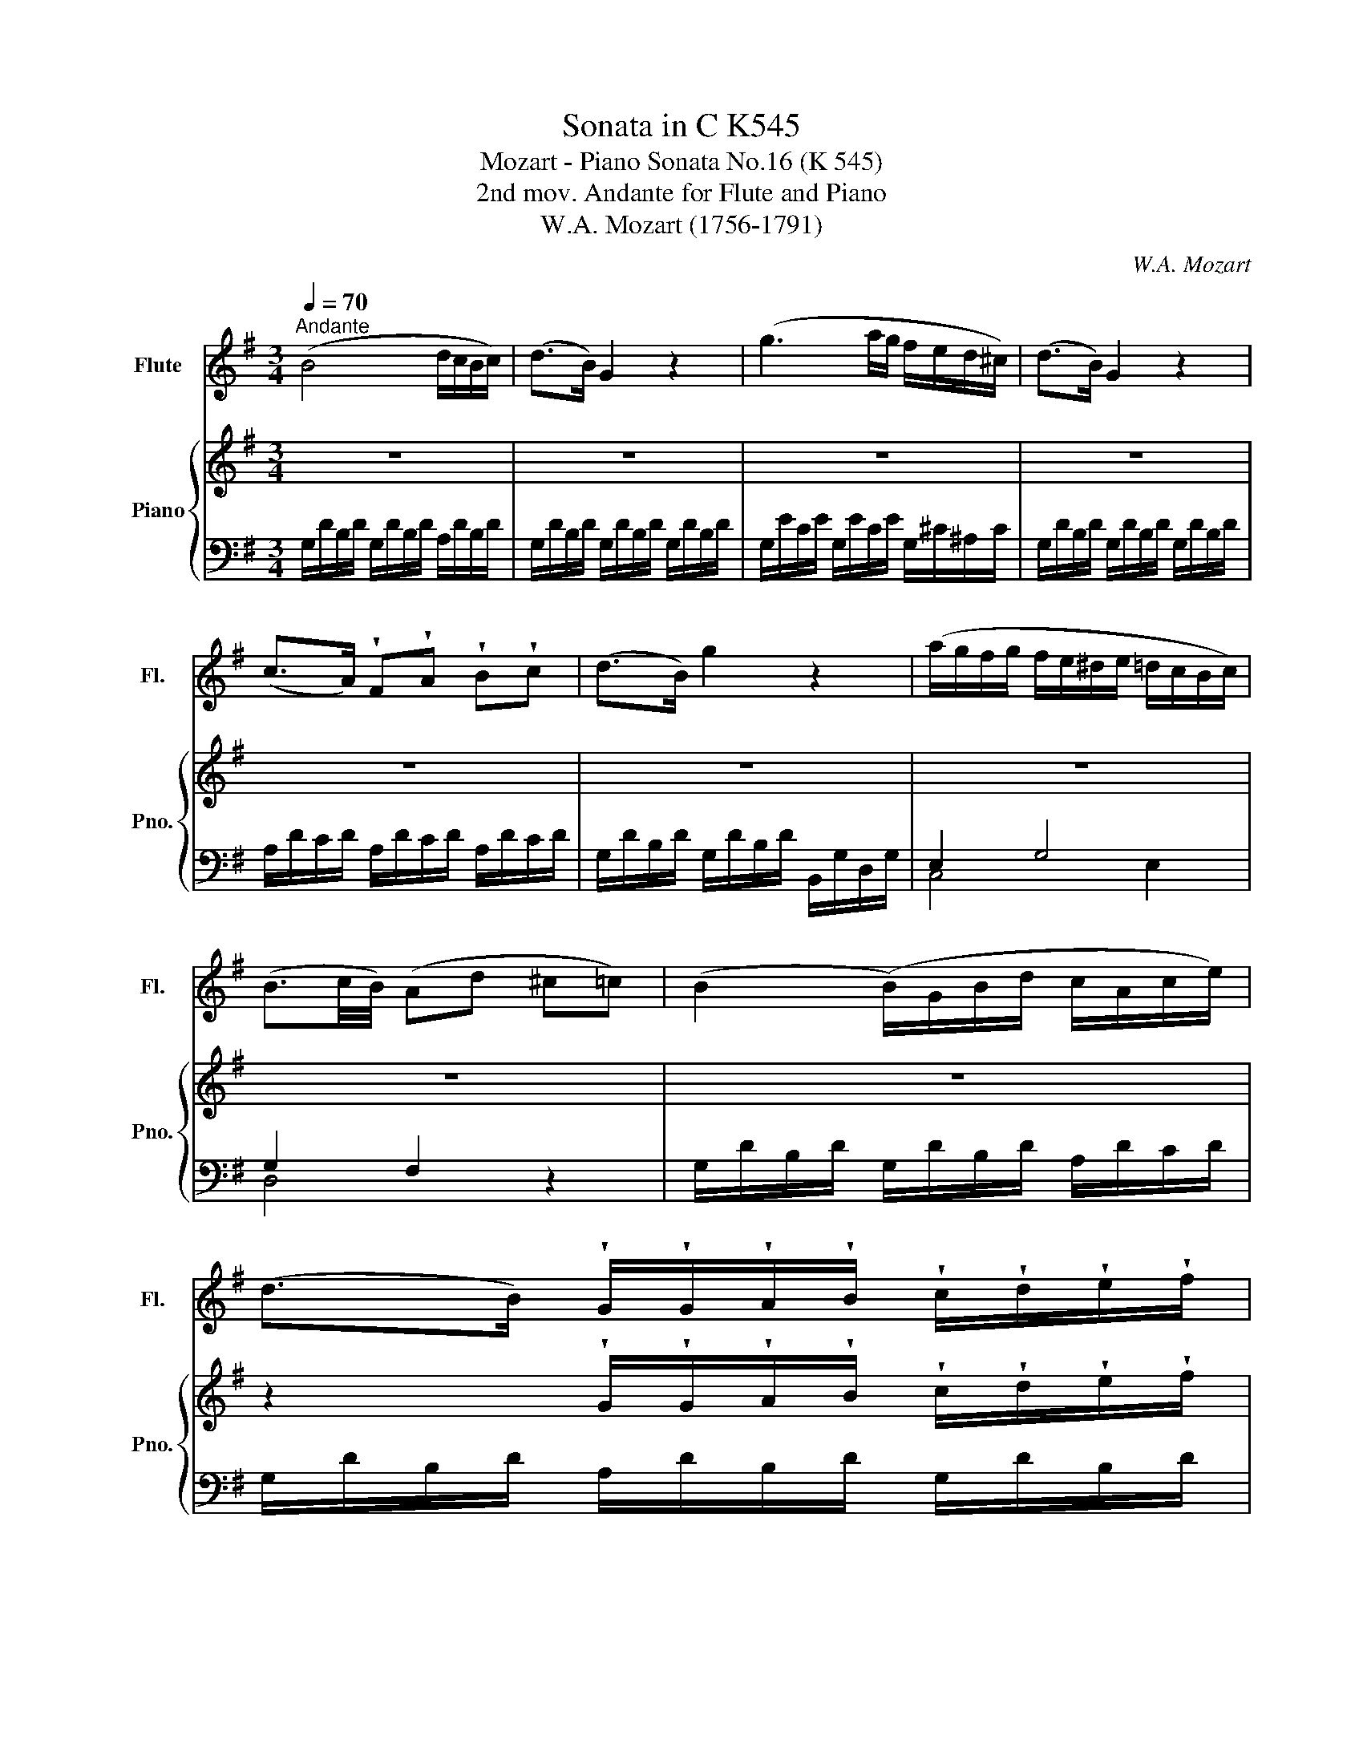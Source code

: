 X:1
T:Sonata in C K545
T:Mozart - Piano Sonata No.16 (K 545) 
T:2nd mov. Andante for Flute and Piano
T:W.A. Mozart (1756-1791)
C:W.A. Mozart
%%score ( 1 2 ) { ( 3 6 ) | ( 4 5 ) }
L:1/8
Q:1/4=70
M:3/4
K:G
V:1 treble nm="Flute" snm="Fl."
V:2 treble 
V:3 treble nm="Piano" snm="Pno."
V:6 treble 
V:4 bass 
V:5 bass 
V:1
"^Andante" (B4 d/c/B/c/) | (d>B) G2 z2 | (g3 a/g/ f/e/d/^c/) | (d>B) G2 z2 | %4
 (c>A) !wedge!F!wedge!A !wedge!B!wedge!c | (d>B) g2 z2 | (a/g/f/g/ f/e/^d/e/ =d/c/B/c/) | %7
 (B3/2c/4B/4) (Ad ^c=c) | (B2 (B/)G/B/d/ c/A/c/e/) | %9
 (d>B) !wedge!G/!wedge!G/!wedge!A/!wedge!B/ !wedge!c/!wedge!d/!wedge!e/!wedge!f/ | %10
 (g/f/g/f/ a/g/f/g/ f/e/d/^c/) | (d/B/d/B/) G2 z2 | z6 | z4 z/ (b/f/g/) | x2 G>G (B/A/G/A/) | %15
 (A2 G2) z2 || d2- (d/^c/e/d/ g/f/e/d/) | (^c>d) e2 z2 | e2- (e/^d/f/e/ a/g/f/e/) | (=d>e) f2 z2 | %20
 f2- (f/e/g/f/ b/a/g/f/) | e2- (e/^d/f/e/ a/g/f/e/) | x2 x2 f/e/d/e/ | e2 d z z2 | %24
 B2- (B/G/B/d/ c/A/c/e/) | %25
 (d>B) !wedge!G/!wedge!G/!wedge!A/!wedge!B/ !wedge!c/!wedge!d/!wedge!e/!wedge!f/ | %26
 (g/f/g/f/ a/g/f/g/ f/e/d/^c/) | (d/B/d/B/) G2 z2 | z6 | z4 z/ (b/f/g/) | x2 G>G (B/A/G/A/) | %31
 (A2 G2) z2 || _B2- B/A/c/B/ B/A/G/F/ | G>_B d2 z2 | d2- d/^c/_e/d/ d/=c/_B/A/ | _B>d g2 z2 | %36
 =f2- f/a/c'/_b/ a/g/f/_e/ | d2- d/g/_b/a/ g/=f/_e/d/ | x2 x2 d/c/_B/c/ | c2 x4 | %40
 (=f2 (f/)_a/g/f/ _e/d/c/=B/) | (c>_e) g2 z2 | g2- (g/^f/=a/g/) (_b/^c/b/c/) | ^c2 d2 z2 | %44
 _e2- (e/c/a/^f/ c'/a/_e'/f/) | d'2- (d'/a/_b/f/ g/^c/d/_B/) | (_B/A/c/_e/) G>G (B/A/G/A/) | %47
 A2 G z z2 | z6 | z4 z2 | z6 | z6 | z6 | z6 | z6 | z6 | B2- B/G/B/d/ c/A/c/e/ | %57
 (d>B) !wedge!G/!wedge!G/!wedge!A/!wedge!B/ !wedge!c/!wedge!d/!wedge!e/!wedge!f/ | %58
 (g/f/g/f/ a/g/f/g/ f/e/d/^c/) | (d/B/d/B/) G2 z2 | z6 | z4 z/ (b/f/g/) | x2 G>G (B/A/G/A/) | %63
 G z z4 | =f3 g/a/ g/f/e/d/ | (^d2 e2) z/ (g/^f/e/) | x2 G>G B/A/G/A/ | G z z4 | %68
 =f3 g/a/ g/f/e/d/ | e2 ^f2 g2 | G3 (A/4G/4F/4G/4) BA | %71
 (G/D/B/)!wedge!B/ (B/G/d/)!wedge!d/ (d/B/A/B/) | G z z4 | G z G z z2 |] %74
V:2
 x6 | x6 | x6 | x6 | x6 | x6 | x6 | x6 | x6 | x6 | x6 | x6 | x6 | x6 | (^d/e/c/A/) x4 | x6 || x6 | %17
 x6 | x6 | x6 | x6 | x6 | (e/=d/)d- d/A/d/f/ x2 | x6 | x6 | x6 | x6 | x6 | x6 | x6 | %30
 (^d/e/c/A/) x4 | x6 || x6 | x6 | x6 | x6 | x6 | x6 | =B/c/_e/g/ _B>B x2 | x2 _B z z2 | z6 | x6 | %42
 x6 | x6 | x6 | x6 | x6 | x6 | x6 | x6 | x6 | x6 | x6 | x6 | x6 | x6 | x6 | x6 | x6 | x6 | x6 | %61
 x6 | (^d/e/c/A/) x4 | x6 | x6 | x6 | (d/B/A/e/) x4 | x6 | x6 | x6 | x6 | x6 | x6 | x6 |] %74
V:3
 z6 | z6 | z6 | z6 | z6 | z6 | z6 | z6 | z6 | %9
 z2 !wedge!G/!wedge!G/!wedge!A/!wedge!B/ !wedge!c/!wedge!d/!wedge!e/!wedge!f/ | z6 | z6 | %12
 (c/A/c/A/) !wedge!F/(A/^G/A/ ^A/B/c/^c/) | (d/B/d/B/) g2 z2 | z2 z2 F2 | F2 z2 z2 || z6 | z6 | %18
 z6 | z6 | z6 | z6 | z2 z2 ^c2 | ^c2 d/^d/e/d/ f/e/=d/=c/ | z6 | %25
 z2 !wedge!G/!wedge!G/!wedge!A/!wedge!B/ !wedge!c/!wedge!d/!wedge!e/!wedge!f/ | z6 | z6 | %28
 (c/A/c/A/) !wedge!F/(A/^G/A/ ^A/B/c/^c/) | (d/B/d/B/) g2 z2 | z2 z2 F2 | F2 z2 z2 || z6 | z6 | %34
 z6 | z6 | z6 | z6 | z2 z2 A2 | A2 x4 | z6 | z6 | z6 | z6 | z6 | z6 | z6 | %47
 F2 (G/F/G/^G/ A/G/A/^A/) | (=B4 d/c/B/c/) | (d>B) G2 z2 | (g3 a/g/ f/e/d/^c/) | (d>B) G2 z2 | %52
 (c>A) !wedge!F!wedge!A !wedge!B!wedge!c | (d>B) g2 z2 | (a/g/f/g/ f/e/^d/e/ =d/c/B/c/) | %55
 (B3/2c/4B/4) (Ad ^c=c) | z6 | %57
 z2 !wedge!G/!wedge!G/!wedge!A/!wedge!B/ !wedge!c/!wedge!d/!wedge!e/!wedge!f/ | z6 | z6 | %60
 c/A/c/A/ !wedge!F/(A/^G/A/ ^A/B/c/^c/) | (d/B/d/B/) g2 z2 | z2 z2 F2 | %63
 G/F/A/G/ B/A/c/B/ d/c/e/d/ | z6 | z6 | z2 z2 F2 | G/F/A/G/ B/A/c/B/ d/c/e/d/ | z6 | z6 | %70
 z2 z2 F2 | z6 | (G/D/B/)!wedge!B/ (B/G/d/)!wedge!d/ (d/B/A/B/) | G z [B,G] z z2 |] %74
V:4
 G,/D/B,/D/ G,/D/B,/D/ A,/D/B,/D/ | G,/D/B,/D/ G,/D/B,/D/ G,/D/B,/D/ | %2
 G,/E/C/E/ G,/E/C/E/ G,/^C/^A,/C/ | G,/D/B,/D/ G,/D/B,/D/ G,/D/B,/D/ | %4
 A,/D/C/D/ A,/D/C/D/ A,/D/C/D/ | G,/D/B,/D/ G,/D/B,/D/ B,,/G,/D,/G,/ | E,2 G,4 | G,2 F,2 x2 | %8
 G,/D/B,/D/ G,/D/B,/D/ A,/D/C/D/ | G,/D/B,/D/ A,/D/B,/D/ G,/D/B,/D/ | %10
 G,/E/C/E/ G,/E/C/E/ G,/^C/^A,/C/ | G,/D/B,/D/ G,/D/B,/D/ G,/D/B,/D/ | %12
 A,/D/C/D/ A,/D/C/D/ A,/D/C/D/ | G,/D/B,/D/ E,/B,/G,/B,/ B,,/G,/D,/G,/ | %14
 C,/A,/E,/A,/ D,/B,/G,/B,/ B,,/C/A,/C/ | (C2 B,2) x2 ||[K:treble] D/A/F/A/ D/A/F/A/ D/A/F/A/ | %17
 E/A/G/A/ E/A/G/A/ E/A/G/A/ | ^C/A/G/A/ C/A/G/A/ C/A/G/A/ | D/A/F/A/ ^C/A/D/A/ B,/G/D/G/ | %20
[K:bass] A,/F/D/F/ G,/E/^C/E/ F,/D/A,/D/ | B,/G/E/G/ A,/F/D/F/ G,/E/B,/E/ | %22
[K:treble] A,/F/D/F/ A,/F/D/F/ A,/G/E/G/ | G2 F2 z2 |[K:bass] G,/D/B,/D/ G,/D/B,/D/ A,/D/C/D/ | %25
 G,/D/B,/D/ A,/D/B,/D/ G,/D/B,/D/ | G,/E/C/E/ G,/E/C/E/ G,/^C/^A,/C/ | %27
 G,/D/B,/D/ G,/D/B,/D/ G,/D/B,/D/ | A,/D/C/D/ A,/D/C/D/ A,/D/C/D/ | %29
 G,/D/B,/D/ E,/B,/G,/B,/ B,,/G,/D,/G,/ | C,/A,/E,/A,/ D,/B,/G,/B,/ B,,/C/A,/C/ | (C2 B,2) x2 || %32
 G,/D/_B,/D/ G,/D/B,/D/ A,/D/C/D/ | G,/D/_B,/D/ G,/D/B,/D/ G,/D/B,/D/ | %34
 F,/D/A,/D/ F/D/A,/D/ D,/D/F,/D/ | G,/D/_B,/D/ G,/D/B,/D/ G,/_E/B,/E/ | %36
 A,/=F/C/F/ A,/F/C/F/ A,/F/C/F/ | _B,/=F/D/F/ A,/F/C/F/ A,/F/C/F/ | %38
 _E,/C/G,/C/ =F,/D/_B,/D/ F,/_E/C/E/ | _E2 D2 z2 | _A,/=F/C/^F/ G,/D/=B,/D/ =F,/D/G,/D/ | %41
 _E,/C/G,/C/ D,/B,/=F,/B,/ C,/C/E,/C/ | ^C,/_B,/=E,/B,/ D,/B,/G,/B,/ _E,/B,/G,/B,/ | %43
 D,/_B,/G,/B,/ D,/B,/^F,/B,/ D,/A,/F,/A,/ | =C,/A,/^F,/A,/ C,/A,/F,/A,/ C,/A,/F,/A,/ | %45
 _B,,/G,/D,/G,/ B,,/G,/D,/G,/ B,,/G,/D,/G,/ | C,/A,/_E,/A,/ D,/_B,/G,/B,/ D,/C/A,/C/ | C2 _B,2 z2 | %48
 G,/D/B,/D/ G,/D/B,/D/ A,/D/C/D/ | G,/D/B,/D/ G,/D/B,/D/ G,/D/B,/D/ | %50
 G,/E/C/E/ G,/E/C/E/ G,/^C/^A,/C/ | G,/D/B,/D/ G,/D/B,/D/ G,/D/B,/D/ | %52
 A,/D/C/D/ A,/D/C/D/ A,/D/C/D/ | G,/D/B,/D/ G,/D/B,/D/ B,,/G,/D,/G,/ | E,2 G,4 | G,2 F,2 x2 | %56
 G,/D/B,/D/ G,/D/B,/D/ A,/D/C/D/ | G,/D/B,/D/ A,/D/B,/D/ G,/D/B,/D/ | %58
 G,/E/C/E/ G,/E/C/E/ G,/^C/^A,/C/ | G,/D/B,/D/ G,/D/B,/D/ G,/D/B,/D/ | %60
 A,/D/C/D/ A,/D/C/D/ A,/D/C/D/ | G,/D/B,/D/ E,/B,/G,/B,/ B,,/G,/D,/G,/ | %62
 C,/A,/E,/A,/ D,/B,/G,/B,/ B,,/C/A,/C/ | B,2 x4 |[K:treble] A,/=F/C/F/ A,/F/C/F/ B,/G/D/G/ | %65
 C/G/E/G/ C/G/E/G/ C/G/E/G/ | B,/D/C/E/[K:bass] D,/B,/G,/B,/ D,/C/A,/C/ | [G,B,]2 z2 z2 | %68
 A,,/=F,/C,/F,/ B,,/G,/D,/G,/ G,,/G,/B,,/G,/ | C,/G,/E,/G,/ C,/A,/_E,/A,/ ^C,/_B,/=E,/B,/ | %70
 D,/=B,/G,/B,/ D,/B,/G,/B,/ D,/C/A,/C/ | [G,B,]2 z2 z (D, | B,2) z2 z (D, | B,) z G,, z z2 |] %74
V:5
 x6 | x6 | x6 | x6 | x6 | x6 | C,4 E,2 | D,4 z2 | x6 | x6 | x6 | x6 | x6 | x6 | x6 | G,4 z2 || %16
[K:treble] x6 | x6 | x6 | x6 |[K:bass] x6 | x6 |[K:treble] x6 | D4 x2 |[K:bass] x6 | x6 | x6 | x6 | %28
 x6 | x6 | x6 | G,4 z2 || x6 | x6 | x6 | x6 | x6 | x6 | x6 | _B,4 x2 | x6 | x6 | x6 | x6 | x6 | %45
 x6 | x6 | G,4 x2 | x6 | x6 | x6 | x6 | x6 | x6 | C,4 E,2 | D,4 z2 | x6 | x6 | x6 | x6 | x6 | x6 | %62
 x6 | G,2 z2 z2 |[K:treble] x6 | x6 | x2[K:bass] x4 | x6 | x6 | x6 | x6 | x4 x (C | G,2) x3 (C | %73
 G,) x5 |] %74
V:6
 x6 | x6 | x6 | x6 | x6 | x6 | x6 | x6 | x6 | x6 | x6 | x6 | x6 | x6 | x6 | x6 || x6 | x6 | x6 | %19
 x6 | x6 | x6 | x6 | x6 | x6 | x6 | x6 | x6 | x6 | x6 | x6 | x6 || x6 | x6 | x6 | x6 | x6 | x6 | %38
 x6 | x2 (_B/A/c/B/ d/c/_e/d/) | x6 | x6 | x6 | x6 | x6 | x6 | x6 | x2 x4 | x6 | x4 z2 | x6 | x6 | %52
 x6 | x6 | x6 | x6 | x6 | x6 | x6 | x6 | x6 | x6 | x6 | x6 | x6 | x6 | x6 | x6 | x6 | x6 | x6 | %71
 x6 | x6 | x6 |] %74

